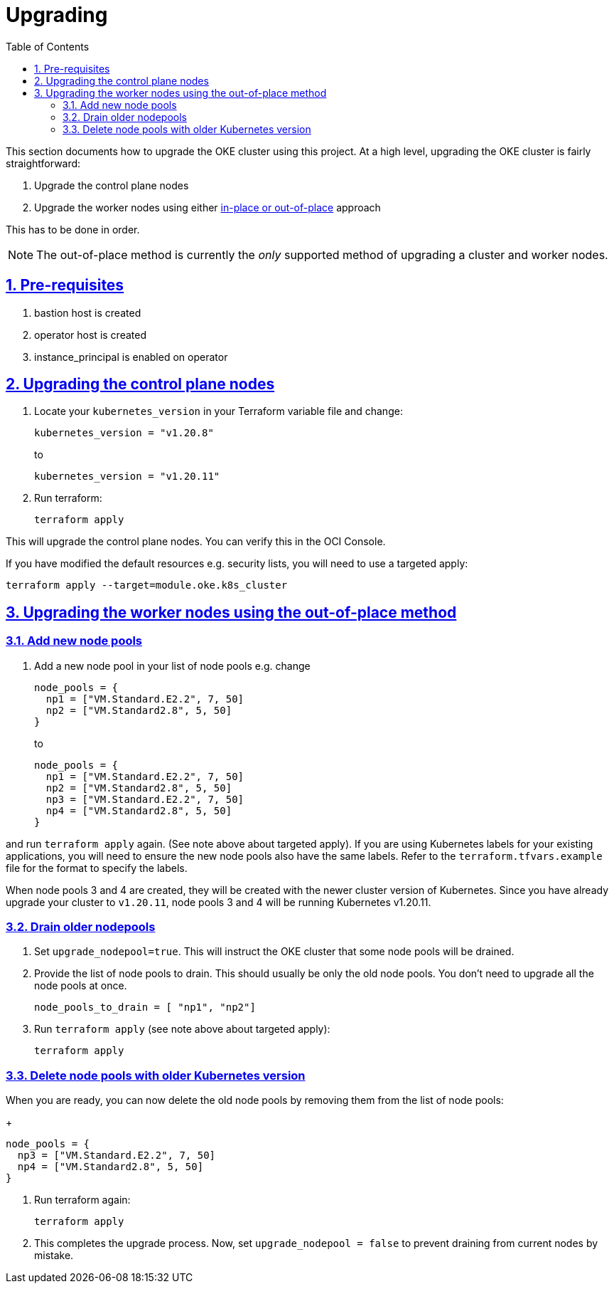 = Upgrading
:idprefix:
:idseparator: -
:sectlinks:
:sectnums:
:toc: auto


:uri-repo: https://github.com/oracle-terraform-modules/terraform-oci-oke
:uri-rel-file-base: link:{uri-repo}/blob/main
:uri-rel-tree-base: link:{uri-repo}/tree/main
:uri-docs: {uri-rel-file-base}/docs
:uri-instructions: {uri-docs}/instructions.adoc
:uri-oci-keys: https://docs.cloud.oracle.com/iaas/Content/API/Concepts/apisigningkey.htm
:uri-oci-ocids: https://docs.cloud.oracle.com/iaas/Content/API/Concepts/apisigningkey.htm#five
:uri-oci-okepolicy: https://docs.cloud.oracle.com/iaas/Content/ContEng/Concepts/contengpolicyconfig.htm#PolicyPrerequisitesService
:uri-terraform: https://www.terraform.io
:uri-terraform-oci: https://www.terraform.io/docs/providers/oci/index.html
:uri-terraform-options: {uri-docs}/terraformoptions.adoc
:uri-topology: {uri-docs}/topology.adoc
:uri-upgrade-oke: https://docs.cloud.oracle.com/en-us/iaas/Content/ContEng/Tasks/contengupgradingk8sworkernode.htm
:uri-variables: {uri-rel-file-base}/variables.tf

This section documents how to upgrade the OKE cluster using this project. At a high level, upgrading the OKE cluster is fairly straightforward:

1. Upgrade the control plane nodes
2. Upgrade the worker nodes using either {uri-upgrade-oke}[in-place or out-of-place] approach

This has to be done in order.

NOTE: The out-of-place method is currently the _only_ supported method of upgrading a cluster and worker nodes.

== Pre-requisites

. bastion host is created
. operator host is created
. instance_principal is enabled on operator

== Upgrading the control plane nodes

. Locate your `kubernetes_version` in your Terraform variable file and change:

+
----
kubernetes_version = "v1.20.8" 
----
to 

+
----
kubernetes_version = "v1.20.11"
----

. Run terraform:

+
----
terraform apply
----

This will upgrade the control plane nodes. You can verify this in the OCI Console.

****
If you have modified the default resources e.g. security lists, you will need to use a targeted apply:

----
terraform apply --target=module.oke.k8s_cluster
----
****

== Upgrading the worker nodes using the out-of-place method

=== Add new node pools
1. Add a new node pool in your list of node pools e.g. change
+
[source,bash]
----
node_pools = {
  np1 = ["VM.Standard.E2.2", 7, 50]
  np2 = ["VM.Standard2.8", 5, 50]
}
----
to

+
----
node_pools = {
  np1 = ["VM.Standard.E2.2", 7, 50]
  np2 = ["VM.Standard2.8", 5, 50]
  np3 = ["VM.Standard.E2.2", 7, 50]
  np4 = ["VM.Standard2.8", 5, 50]
}
----

and run `terraform apply` again. (See note above about targeted apply). If you are using Kubernetes labels for your existing applications, you will need to ensure the new node pools also have the same labels. Refer to the `terraform.tfvars.example` file for the format to specify the labels.

When node pools 3 and 4 are created, they will be created with the newer cluster version of Kubernetes. Since you have already upgrade your cluster to `v1.20.11`, node pools 3 and 4 will be running Kubernetes v1.20.11.

=== Drain older nodepools
. Set `upgrade_nodepool=true`. This will instruct the OKE cluster that some node pools will be drained.

. Provide the list of node pools to drain. This should usually be only the old node pools. You don't need to upgrade all the node pools at once.

+
----
node_pools_to_drain = [ "np1", "np2"] 
----

. Run `terraform apply` (see note above about targeted apply):

+
----
terraform apply
----

=== Delete node pools with older Kubernetes version
When you are ready, you can now delete the old node pools by removing them from the list of node pools:

+
----
node_pools = {
  np3 = ["VM.Standard.E2.2", 7, 50]
  np4 = ["VM.Standard2.8", 5, 50]
}
----

. Run terraform again:

+
----
terraform apply
----

. This completes the upgrade process. Now, set ```upgrade_nodepool = false``` to prevent draining from current nodes by mistake.
